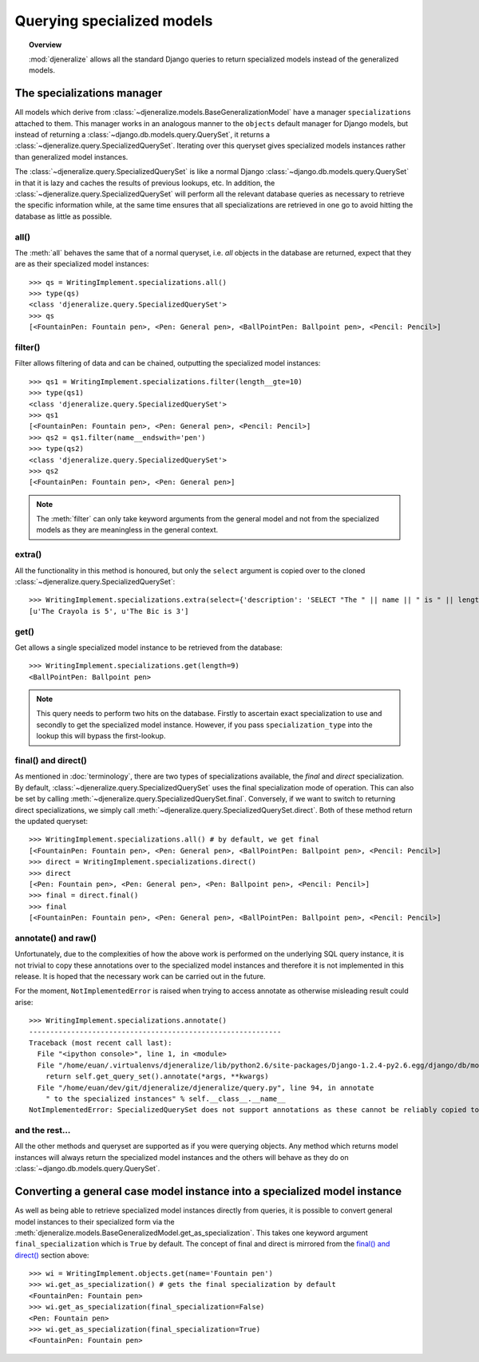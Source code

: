 ===========================
Querying specialized models
===========================

.. topic:: Overview

	:mod:`djeneralize` allows all the standard Django queries to return
	specialized models instead of the generalized models.
	
The specializations manager
===========================

All models which derive from :class:`~djeneralize.models.BaseGeneralizationModel`
have a manager ``specializations`` attached to them. This manager works in an
analogous manner to the ``objects`` default manager for Django models, but
instead of returning a :class:`~django.db.models.query.QuerySet`, it returns
a :class:`~djeneralize.query.SpecializedQuerySet`. Iterating over this queryset
gives specialized models instances rather than generalized model instances.

The :class:`~djeneralize.query.SpecializedQuerySet` is like a normal Django
:class:`~django.db.models.query.QuerySet` in that it is lazy and caches the
results of previous lookups, etc. In addition, the
:class:`~djeneralize.query.SpecializedQuerySet` will perform all the relevant
database queries as necessary to retrieve the specific information while, at the
same time ensures that all specializations are retrieved in one go to avoid
hitting the database as little as possible.

all()
-----

The :meth:`all` behaves the same that of a normal queryset, i.e. *all* objects
in the database are returned, expect that they are as their specialized model 
instances::

	>>> qs = WritingImplement.specializations.all()
	>>> type(qs)
	<class 'djeneralize.query.SpecializedQuerySet'>
	>>> qs
	[<FountainPen: Fountain pen>, <Pen: General pen>, <BallPointPen: Ballpoint pen>, <Pencil: Pencil>]
	
filter()
--------

Filter allows filtering of data and can be chained, outputting the specialized
model instances::

	>>> qs1 = WritingImplement.specializations.filter(length__gte=10)
	>>> type(qs1)
	<class 'djeneralize.query.SpecializedQuerySet'>
	>>> qs1
	[<FountainPen: Fountain pen>, <Pen: General pen>, <Pencil: Pencil>]
	>>> qs2 = qs1.filter(name__endswith='pen')
	>>> type(qs2)
	<class 'djeneralize.query.SpecializedQuerySet'>
	>>> qs2
	[<FountainPen: Fountain pen>, <Pen: General pen>]

.. note:: The :meth:`filter` can only take keyword arguments from the general
	model and not from the specialized models as they are meaningless in the
	general context.

extra()
-------

All the functionality in this method is honoured, but only the ``select``
argument is copied over to the cloned
:class:`~djeneralize.query.SpecializedQuerySet`::

    >>> WritingImplement.specializations.extra(select={'description': 'SELECT "The " || name || " is " || length'}).values_list('description', flat=True)
    [u'The Crayola is 5', u'The Bic is 3']

get()
-----

Get allows a single specialized model instance to be retrieved from the database::

	>>> WritingImplement.specializations.get(length=9)
	<BallPointPen: Ballpoint pen>
	
.. note:: This query needs to perform two hits on the database. Firstly to
	ascertain exact specialization to use and secondly to get the specialized
	model instance.	However, if you pass ``specialization_type`` into the lookup
	this will bypass the first-lookup.

final() and direct()
--------------------

As mentioned in :doc:`terminology`, there are two types of specializations
available, the *final* and *direct* specialization. By default,
:class:`~djeneralize.query.SpecializedQuerySet` uses the final specialization
mode of operation. This can also be set by calling
:meth:`~djeneralize.query.SpecializedQuerySet.final`. Conversely, if we want to
switch to returning direct specializations, we simply call
:meth:`~djeneralize.query.SpecializedQuerySet.direct`. Both of these method
return the updated queryset::

	>>> WritingImplement.specializations.all() # by default, we get final
	[<FountainPen: Fountain pen>, <Pen: General pen>, <BallPointPen: Ballpoint pen>, <Pencil: Pencil>]
	>>> direct = WritingImplement.specializations.direct()
	>>> direct
	[<Pen: Fountain pen>, <Pen: General pen>, <Pen: Ballpoint pen>, <Pencil: Pencil>]
	>>> final = direct.final()
	>>> final
	[<FountainPen: Fountain pen>, <Pen: General pen>, <BallPointPen: Ballpoint pen>, <Pencil: Pencil>]
	
annotate() and raw()
--------------------

Unfortunately, due to the complexities of how the above work is performed on the
underlying SQL query instance, it is not trivial to copy these annotations over
to the specialized model instances and therefore it is not implemented in this
release. It is hoped that the necessary work can be carried out in the future.

For the moment, ``NotImplementedError`` is raised when trying to access annotate
as otherwise misleading result could arise::

	>>> WritingImplement.specializations.annotate()
	------------------------------------------------------------
	Traceback (most recent call last):
	  File "<ipython console>", line 1, in <module>
	  File "/home/euan/.virtualenvs/djeneralize/lib/python2.6/site-packages/Django-1.2.4-py2.6.egg/django/db/models/manager.py", line 147, in annotate
	    return self.get_query_set().annotate(*args, **kwargs)
	  File "/home/euan/dev/git/djeneralize/djeneralize/query.py", line 94, in annotate
	    " to the specialized instances" % self.__class__.__name__
	NotImplementedError: SpecializedQuerySet does not support annotations as these cannot be reliably copied to the specialized instances

and the rest...
---------------

All the other methods and queryset are supported as if you were querying objects.
Any method which returns model instances will always return the specialized
model instances and the others will behave as they do on
:class:`~django.db.models.query.QuerySet`.

Converting a general case model instance into a specialized model instance
==========================================================================

As well as being able to retrieve specialized model instances directly from
queries, it is possible to convert general model instances to their specialized
form via the
:meth:`djeneralize.models.BaseGeneralizedModel.get_as_specialization`. This
takes one keyword argument ``final_specialization`` which is ``True`` by default.
The concept of final and direct is mirrored from the `final() and direct()`_
section above::

	>>> wi = WritingImplement.objects.get(name='Fountain pen')
	>>> wi.get_as_specialization() # gets the final specialization by default
	<FountainPen: Fountain pen>
	>>> wi.get_as_specialization(final_specialization=False)
	<Pen: Fountain pen>
	>>> wi.get_as_specialization(final_specialization=True)
	<FountainPen: Fountain pen>
	